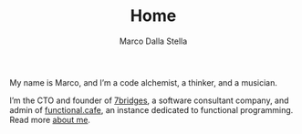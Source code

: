 #+TITLE: Home
#+SUBTITLE: Marco Dalla Stella

My name is Marco, and I’m a code alchemist, a thinker, and a musician.

I’m the CTO and founder of [[https://7bridges.eu][7bridges]], a software consultant company, and admin of
[[https://functional.cafe][functional.cafe]], an instance dedicated to functional programming. Read more [[/about-me/][about me]].
